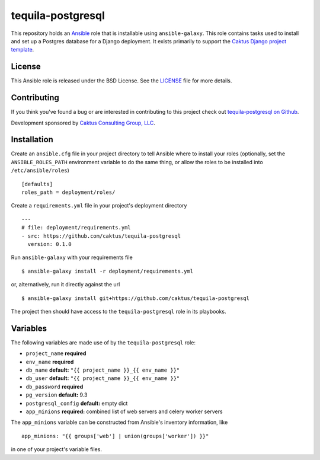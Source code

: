 tequila-postgresql
==================

This repository holds an `Ansible <http://www.ansible.com/home>`_ role
that is installable using ``ansible-galaxy``.  This role contains
tasks used to install and set up a Postgres database for a Django
deployment.  It exists primarily to support the `Caktus Django project
template <https://github.com/caktus/django-project-template>`_.


License
-------

This Ansible role is released under the BSD License.  See the `LICENSE
<https://github.com/caktus/tequila-postgresql/blob/master/LICENSE>`_
file for more details.


Contributing
------------

If you think you've found a bug or are interested in contributing to
this project check out `tequila-postgresql on Github
<https://github.com/caktus/tequila-postgresql>`_.

Development sponsored by `Caktus Consulting Group, LLC
<http://www.caktusgroup.com/services>`_.


Installation
------------

Create an ``ansible.cfg`` file in your project directory to tell
Ansible where to install your roles (optionally, set the
``ANSIBLE_ROLES_PATH`` environment variable to do the same thing, or
allow the roles to be installed into ``/etc/ansible/roles``) ::

    [defaults]
    roles_path = deployment/roles/

Create a ``requirements.yml`` file in your project's deployment
directory ::

    ---
    # file: deployment/requirements.yml
    - src: https://github.com/caktus/tequila-postgresql
      version: 0.1.0

Run ``ansible-galaxy`` with your requirements file ::

    $ ansible-galaxy install -r deployment/requirements.yml

or, alternatively, run it directly against the url ::

    $ ansible-galaxy install git+https://github.com/caktus/tequila-postgresql

The project then should have access to the ``tequila-postgresql`` role in
its playbooks.


Variables
---------

The following variables are made use of by the ``tequila-postgresql``
role:

- ``project_name`` **required**
- ``env_name`` **required**
- ``db_name`` **default:** ``"{{ project_name }}_{{ env_name }}"``
- ``db_user`` **default:** ``"{{ project_name }}_{{ env_name }}"``
- ``db_password`` **required**
- ``pg_version`` **default:** 9.3
- ``postgresql_config`` **default:** empty dict
- ``app_minions`` **required:** combined list of web servers and celery worker servers

The ``app_minions`` variable can be constructed from Ansible's
inventory information, like ::

    app_minions: "{{ groups['web'] | union(groups['worker']) }}"

in one of your project's variable files.
